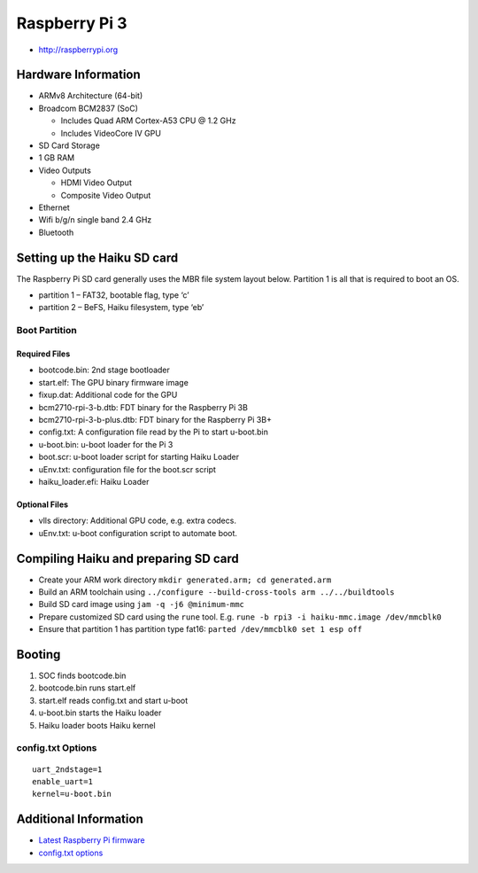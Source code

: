 Raspberry Pi 3
##############

-  http://raspberrypi.org

Hardware Information
====================

-  ARMv8 Architecture (64-bit)
-  Broadcom BCM2837 (SoC)

   -  Includes Quad ARM Cortex-A53 CPU @ 1.2 GHz
   -  Includes VideoCore IV GPU

-  SD Card Storage
-  1 GB RAM
-  Video Outputs

   -  HDMI Video Output
   -  Composite Video Output

-  Ethernet
-  Wifi b/g/n single band 2.4 GHz
-  Bluetooth

Setting up the Haiku SD card
============================

The Raspberry Pi SD card generally uses the MBR file system layout
below. Partition 1 is all that is required to boot an OS.

-  partition 1 – FAT32, bootable flag, type ‘c’
-  partition 2 – BeFS, Haiku filesystem, type ‘eb’

Boot Partition
--------------

Required Files
~~~~~~~~~~~~~~

-  bootcode.bin: 2nd stage bootloader
-  start.elf: The GPU binary firmware image
-  fixup.dat: Additional code for the GPU
-  bcm2710-rpi-3-b.dtb: FDT binary for the Raspberry Pi 3B
-  bcm2710-rpi-3-b-plus.dtb: FDT binary for the Raspberry Pi 3B+
-  config.txt: A configuration file read by the Pi to start u-boot.bin
-  u-boot.bin: u-boot loader for the Pi 3
-  boot.scr: u-boot loader script for starting Haiku Loader
-  uEnv.txt: configuration file for the boot.scr script
-  haiku_loader.efi: Haiku Loader

Optional Files
~~~~~~~~~~~~~~

-  vlls directory: Additional GPU code, e.g. extra codecs.
-  uEnv.txt: u-boot configuration script to automate boot.

Compiling Haiku and preparing SD card
=====================================

-  Create your ARM work directory
   ``mkdir generated.arm; cd generated.arm``
-  Build an ARM toolchain using
   ``../configure --build-cross-tools arm ../../buildtools``
-  Build SD card image using ``jam -q -j6 @minimum-mmc``
-  Prepare customized SD card using the ``rune`` tool. E.g. ``rune -b rpi3 -i haiku-mmc.image /dev/mmcblk0``
-  Ensure that partition 1 has partition type fat16: ``parted /dev/mmcblk0 set 1 esp off``

Booting
=======

1. SOC finds bootcode.bin
2. bootcode.bin runs start.elf
3. start.elf reads config.txt and start u-boot
4. u-boot.bin starts the Haiku loader
5. Haiku loader boots Haiku kernel

config.txt Options
------------------

::

   uart_2ndstage=1
   enable_uart=1
   kernel=u-boot.bin


Additional Information
======================

-  `Latest Raspberry Pi
   firmware <http://github.com/raspberrypi/firmware/tree/master/boot>`__
-  `config.txt options <http://www.elinux.org/RPiconfig>`__
